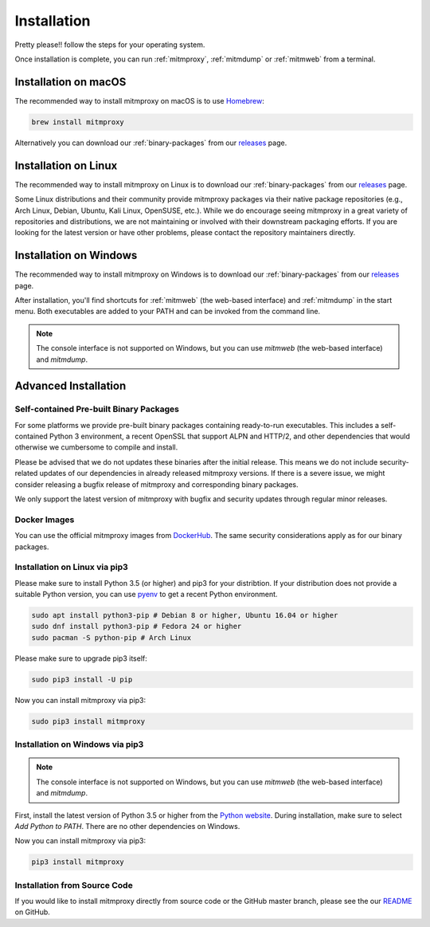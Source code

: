.. _install:

Installation
============

Pretty please!! follow the steps for your operating system.

Once installation is complete, you can run :ref:`mitmproxy`, :ref:`mitmdump` or
:ref:`mitmweb` from a terminal.


.. _install-macos:

Installation on macOS
---------------------

The recommended way to install mitmproxy on macOS is to use `Homebrew`_:

.. code:: bash

    brew install mitmproxy

Alternatively you can download our :ref:`binary-packages` from our `releases`_
page.


.. _install-linux:

Installation on Linux
---------------------

The recommended way to install mitmproxy on Linux is to download our
:ref:`binary-packages` from our `releases`_ page.

Some Linux distributions and their community provide mitmproxy packages via
their native package repositories (e.g., Arch Linux, Debian, Ubuntu, Kali Linux,
OpenSUSE, etc.). While we do encourage seeing mitmproxy in a great variety of
repositories and distributions, we are not maintaining or involved with their
downstream packaging efforts. If you are looking for the latest version or have
other problems, please contact the repository maintainers directly.


.. _install-windows:

Installation on Windows
-----------------------

The recommended way to install mitmproxy on Windows is to download our
:ref:`binary-packages` from our `releases`_ page.

After installation, you'll find shortcuts for :ref:`mitmweb` (the web-based
interface) and :ref:`mitmdump` in the start menu. Both executables are added to
your PATH and can be invoked from the command line.

.. note::
    The console interface is not supported on Windows, but you can
    use `mitmweb` (the web-based interface) and `mitmdump`.


.. _install-advanced:

Advanced Installation
---------------------

.. _binary-packages:

Self-contained Pre-built Binary Packages
^^^^^^^^^^^^^^^^^^^^^^^^^^^^^^^^^^^^^^^^

For some platforms we provide pre-built binary packages containing ready-to-run
executables. This includes a self-contained Python 3 environment, a recent
OpenSSL that support ALPN and HTTP/2, and other dependencies that would
otherwise we cumbersome to compile and install.

Please be advised that we do not updates these binaries after the initial
release. This means we do not include security-related updates of our
dependencies in already released mitmproxy versions. If there is a severe issue,
we might consider releasing a bugfix release of mitmproxy and corresponding
binary packages.

We only support the latest version of mitmproxy with bugfix and security updates
through regular minor releases.


.. _install-docker:

Docker Images
^^^^^^^^^^^^^

You can use the official mitmproxy images from `DockerHub`_. The same security
considerations apply as for our binary packages.


.. _install-linux-pip3:

Installation on Linux via pip3
^^^^^^^^^^^^^^^^^^^^^^^^^^^^^^

Please make sure to install Python 3.5 (or higher) and pip3 for your
distribtion. If your distribution does not provide a suitable Python version,
you can use `pyenv`_ to get a recent Python environment.

.. code:: bash

    sudo apt install python3-pip # Debian 8 or higher, Ubuntu 16.04 or higher
    sudo dnf install python3-pip # Fedora 24 or higher
    sudo pacman -S python-pip # Arch Linux

Please make sure to upgrade pip3 itself:

.. code:: bash

    sudo pip3 install -U pip

Now you can install mitmproxy via pip3:

.. code:: bash

    sudo pip3 install mitmproxy


.. _install-windows-pip3:

Installation on Windows via pip3
^^^^^^^^^^^^^^^^^^^^^^^^^^^^^^^^

.. note::
    The console interface is not supported on Windows, but you can
    use `mitmweb` (the web-based interface) and `mitmdump`.

First, install the latest version of Python 3.5 or higher from the `Python
website`_. During installation, make sure to select `Add Python to PATH`. There
are no other dependencies on Windows.

Now you can install mitmproxy via pip3:

.. code:: powershell

    pip3 install mitmproxy



.. _install-from-source:

Installation from Source Code
^^^^^^^^^^^^^^^^^^^^^^^^^^^^^

If you would like to install mitmproxy directly from source code or the GitHub
master branch, please see the our README_ on GitHub.


.. _README: https://github.com/mitmproxy/mitmproxy/blob/master/README.rst
.. _releases: https://github.com/mitmproxy/mitmproxy/releases/latest
.. _mitmproxy.org: https://mitmproxy.org/
.. _`Python website`: https://www.python.org/downloads/windows/
.. _pip: https://pip.pypa.io/en/latest/installing.html
.. _pyenv: https://github.com/yyuu/pyenv
.. _DockerHub: https://hub.docker.com/r/mitmproxy/mitmproxy/
.. _Homebrew: https://brew.sh/
